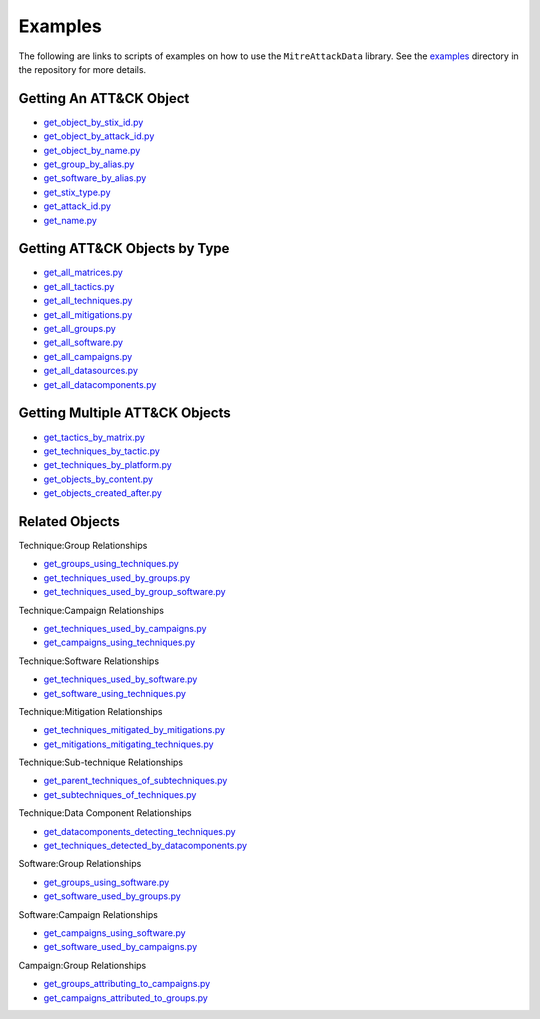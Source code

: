.. _Examples ref:

Examples
==============================================

The following are links to scripts of examples on how to use the ``MitreAttackData`` 
library. See the examples_ directory in the repository for more details.

.. _examples: https://github.com/mitre-attack/mitreattack-python/tree/master/examples/mitre_attack_data/

Getting An ATT&CK Object
------------------------

* `get_object_by_stix_id.py <https://github.com/mitre-attack/mitreattack-python/tree/master/examples/mitre_attack_data/get_object_by_stix_id.py>`_
* `get_object_by_attack_id.py <https://github.com/mitre-attack/mitreattack-python/tree/master/examples/mitre_attack_data/get_object_by_attack_id.py>`_
* `get_object_by_name.py <https://github.com/mitre-attack/mitreattack-python/tree/master/examples/mitre_attack_data/get_object_by_name.py>`_
* `get_group_by_alias.py <https://github.com/mitre-attack/mitreattack-python/tree/master/examples/mitre_attack_data/get_group_by_alias.py>`_
* `get_software_by_alias.py <https://github.com/mitre-attack/mitreattack-python/tree/master/examples/mitre_attack_data/get_software_by_alias.py>`_
* `get_stix_type.py <https://github.com/mitre-attack/mitreattack-python/tree/master/examples/mitre_attack_data/get_stix_type.py>`_
* `get_attack_id.py <https://github.com/mitre-attack/mitreattack-python/tree/master/examples/mitre_attack_data/get_attack_id.py>`_
* `get_name.py <https://github.com/mitre-attack/mitreattack-python/tree/master/examples/mitre_attack_data/get_name.py>`_

Getting ATT&CK Objects by Type
------------------------------

* `get_all_matrices.py <https://github.com/mitre-attack/mitreattack-python/tree/master/examples/mitre_attack_data/get_all_matrices.py>`_
* `get_all_tactics.py <https://github.com/mitre-attack/mitreattack-python/tree/master/examples/mitre_attack_data/get_all_tactics.py>`_
* `get_all_techniques.py <https://github.com/mitre-attack/mitreattack-python/tree/master/examples/mitre_attack_data/get_all_techniques.py>`_
* `get_all_mitigations.py <https://github.com/mitre-attack/mitreattack-python/tree/master/examples/mitre_attack_data/get_all_mitigations.py>`_
* `get_all_groups.py <https://github.com/mitre-attack/mitreattack-python/tree/master/examples/mitre_attack_data/get_all_groups.py>`_
* `get_all_software.py <https://github.com/mitre-attack/mitreattack-python/tree/master/examples/mitre_attack_data/get_all_software.py>`_
* `get_all_campaigns.py <https://github.com/mitre-attack/mitreattack-python/tree/master/examples/mitre_attack_data/get_all_campaigns.py>`_
* `get_all_datasources.py <https://github.com/mitre-attack/mitreattack-python/tree/master/examples/mitre_attack_data/get_all_datasources.py>`_
* `get_all_datacomponents.py <https://github.com/mitre-attack/mitreattack-python/tree/master/examples/mitre_attack_data/get_all_datacomponents.py>`_

Getting Multiple ATT&CK Objects
-------------------------------

* `get_tactics_by_matrix.py <https://github.com/mitre-attack/mitreattack-python/tree/master/examples/mitre_attack_data/get_tactics_by_matrix.py>`_
* `get_techniques_by_tactic.py <https://github.com/mitre-attack/mitreattack-python/tree/master/examples/mitre_attack_data/get_techniques_by_tactic.py>`_
* `get_techniques_by_platform.py <https://github.com/mitre-attack/mitreattack-python/tree/master/examples/mitre_attack_data/get_techniques_by_platform.py>`_
* `get_objects_by_content.py <https://github.com/mitre-attack/mitreattack-python/tree/master/examples/mitre_attack_data/get_objects_by_content.py>`_
* `get_objects_created_after.py <https://github.com/mitre-attack/mitreattack-python/tree/master/examples/mitre_attack_data/get_objects_created_after.py>`_

Related Objects
-------------------

Technique:Group Relationships

* `get_groups_using_techniques.py <https://github.com/mitre-attack/mitreattack-python/tree/master/examples/mitre_attack_data/get_groups_using_techniques.py>`_
* `get_techniques_used_by_groups.py <https://github.com/mitre-attack/mitreattack-python/tree/master/examples/mitre_attack_data/get_techniques_used_by_groups.py>`_
* `get_techniques_used_by_group_software.py <https://github.com/mitre-attack/mitreattack-python/tree/master/examples/mitre_attack_data/get_techniques_used_by_group_software.py>`_

Technique:Campaign Relationships

* `get_techniques_used_by_campaigns.py <https://github.com/mitre-attack/mitreattack-python/tree/master/examples/mitre_attack_data/get_techniques_used_by_campaigns.py>`_
* `get_campaigns_using_techniques.py <https://github.com/mitre-attack/mitreattack-python/tree/master/examples/mitre_attack_data/get_campaigns_using_techniques.py>`_

Technique:Software Relationships

* `get_techniques_used_by_software.py <https://github.com/mitre-attack/mitreattack-python/tree/master/examples/mitre_attack_data/get_techniques_used_by_software.py>`_
* `get_software_using_techniques.py <https://github.com/mitre-attack/mitreattack-python/tree/master/examples/mitre_attack_data/get_software_using_techniques.py>`_

Technique:Mitigation Relationships

* `get_techniques_mitigated_by_mitigations.py <https://github.com/mitre-attack/mitreattack-python/tree/master/examples/mitre_attack_data/get_techniques_mitigated_by_mitigations.py>`_
* `get_mitigations_mitigating_techniques.py <https://github.com/mitre-attack/mitreattack-python/tree/master/examples/mitre_attack_data/get_mitigations_mitigating_techniques.py>`_

Technique:Sub-technique Relationships

* `get_parent_techniques_of_subtechniques.py <https://github.com/mitre-attack/mitreattack-python/tree/master/examples/mitre_attack_data/get_parent_techniques_of_subtechniques.py>`_
* `get_subtechniques_of_techniques.py <https://github.com/mitre-attack/mitreattack-python/tree/master/examples/mitre_attack_data/get_subtechniques_of_techniques.py>`_

Technique:Data Component Relationships

* `get_datacomponents_detecting_techniques.py <https://github.com/mitre-attack/mitreattack-python/tree/master/examples/mitre_attack_data/get_datacomponents_detecting_techniques.py>`_
* `get_techniques_detected_by_datacomponents.py <https://github.com/mitre-attack/mitreattack-python/tree/master/examples/mitre_attack_data/get_techniques_detected_by_datacomponents.py>`_

Software:Group Relationships

* `get_groups_using_software.py <https://github.com/mitre-attack/mitreattack-python/tree/master/examples/mitre_attack_data/get_groups_using_software.py>`_
* `get_software_used_by_groups.py <https://github.com/mitre-attack/mitreattack-python/tree/master/examples/mitre_attack_data/get_software_used_by_groups.py>`_

Software:Campaign Relationships

* `get_campaigns_using_software.py <https://github.com/mitre-attack/mitreattack-python/tree/master/examples/mitre_attack_data/get_campaigns_using_software.py>`_
* `get_software_used_by_campaigns.py <https://github.com/mitre-attack/mitreattack-python/tree/master/examples/mitre_attack_data/get_software_used_by_campaigns.py>`_

Campaign:Group Relationships

* `get_groups_attributing_to_campaigns.py <https://github.com/mitre-attack/mitreattack-python/tree/master/examples/mitre_attack_data/get_groups_attributing_to_campaigns.py>`_
* `get_campaigns_attributed_to_groups.py <https://github.com/mitre-attack/mitreattack-python/tree/master/examples/mitre_attack_data/get_campaigns_attributed_to_groups.py>`_

